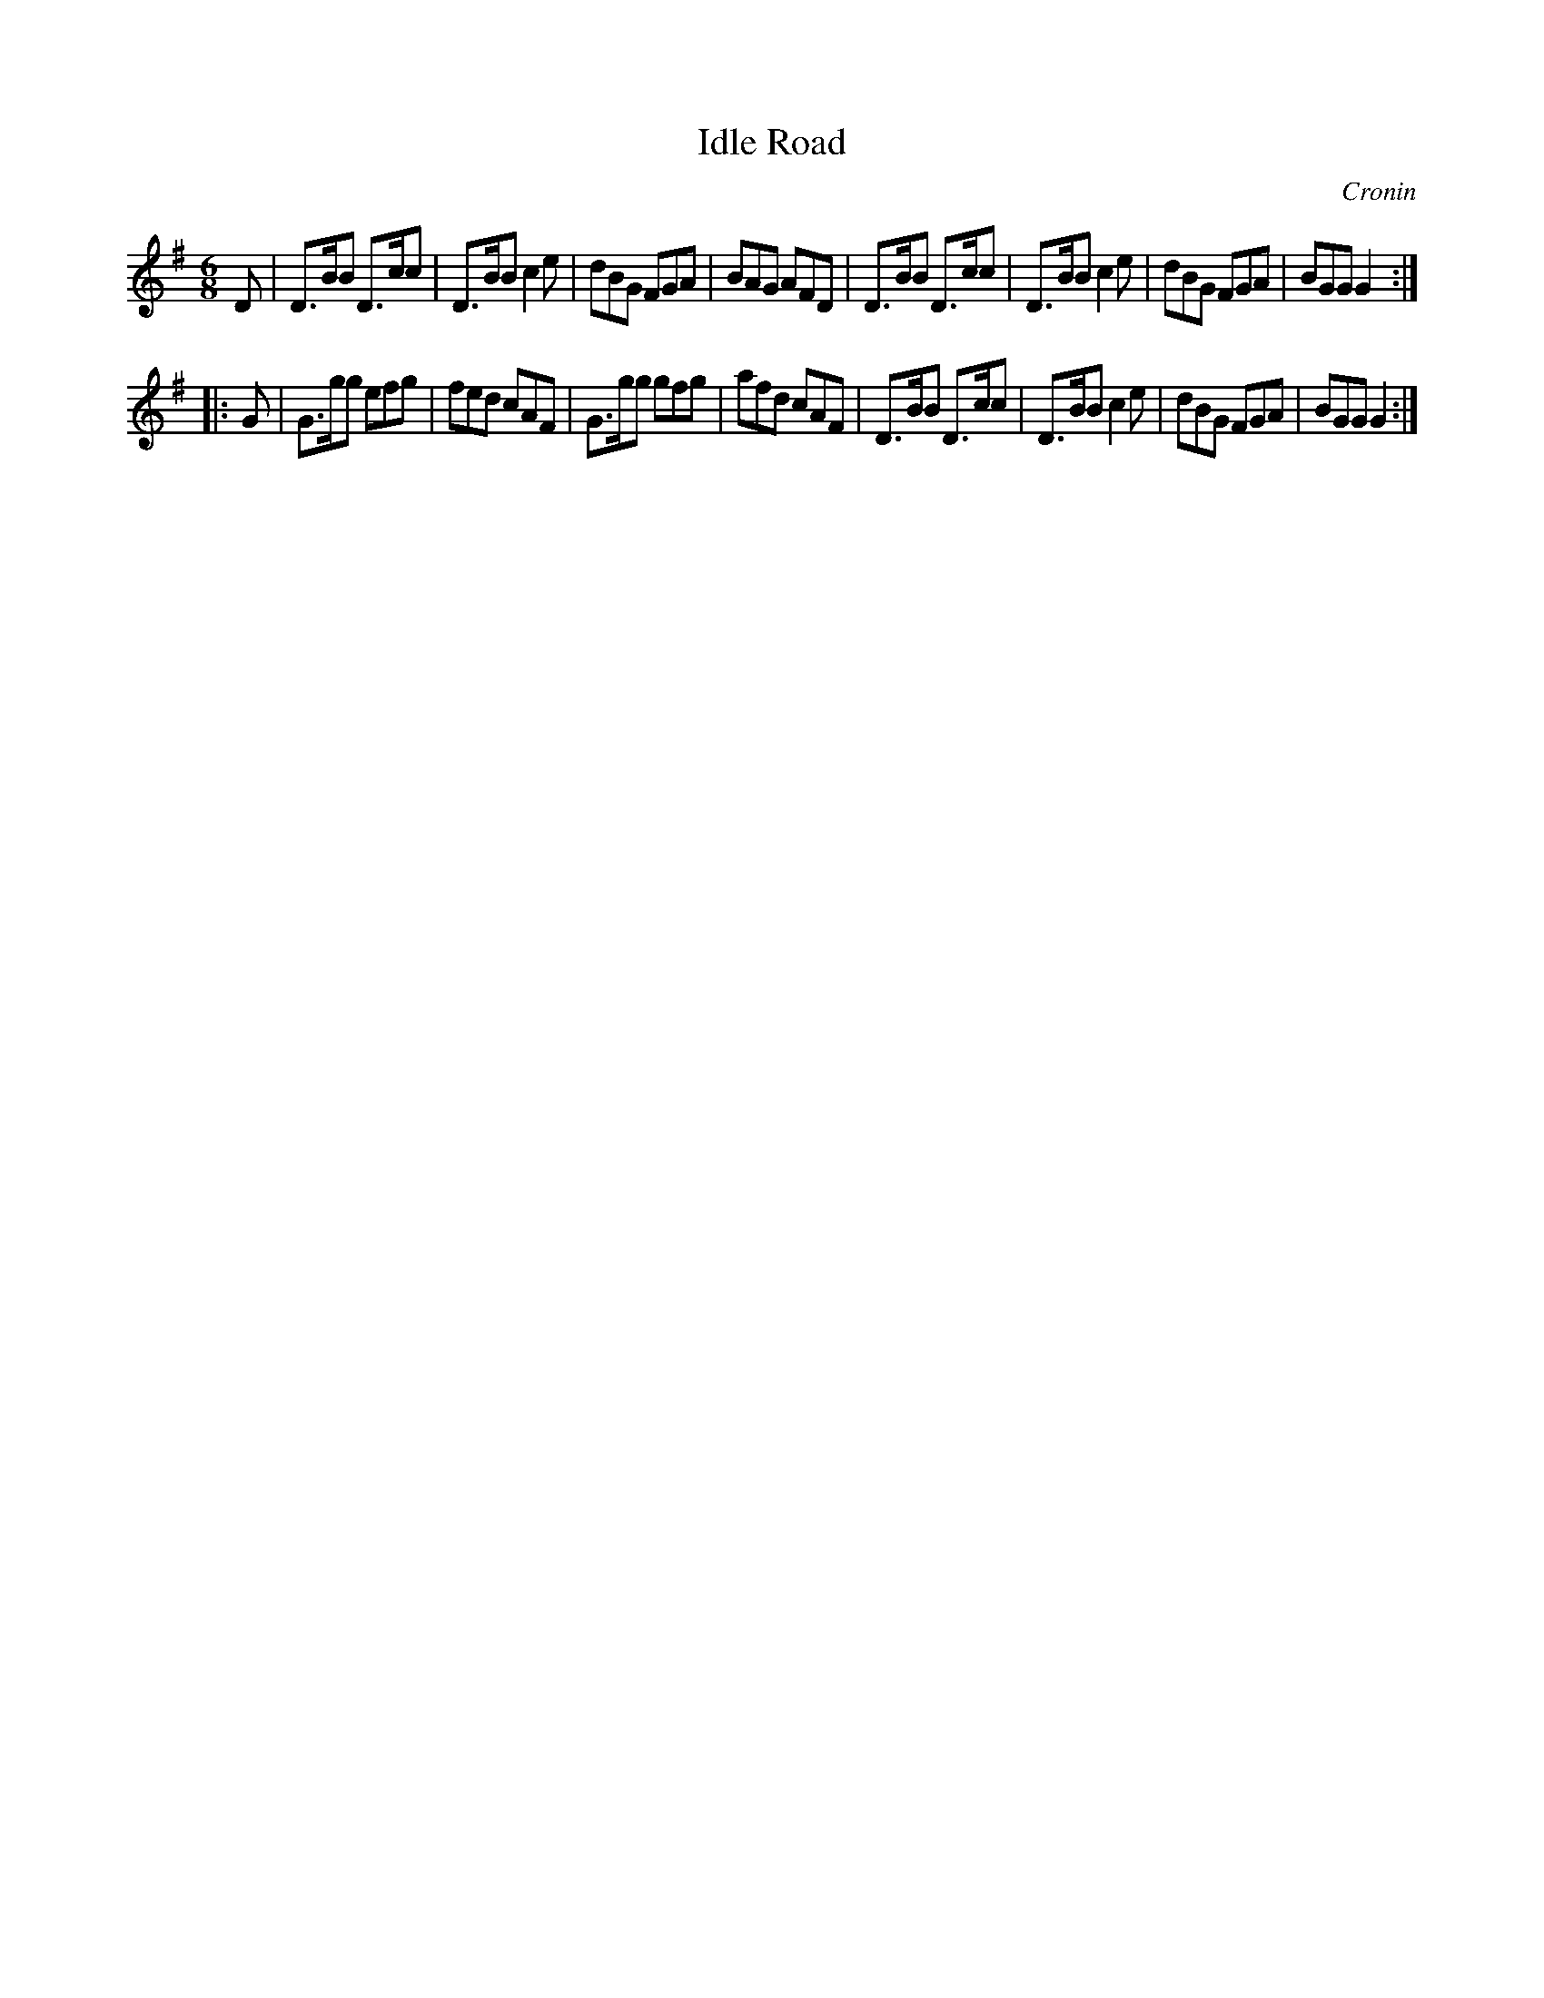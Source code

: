 X: 839
T: Idle Road
B: O'Neill's 1850 #839
O: Cronin
Z: Dan G. Petersen, dangp@post6.tele.dk
M: 6/8
L: 1/8
K: G
D |\
D>BB D>cc | D>BB c2e | dBG FGA | BAG AFD |\
D>BB D>cc | D>BB c2e | dBG FGA | BGG G2 :|
|: G |\
G>gg efg | fed cAF | G>gg gfg | afd cAF |\
D>BB D>cc | D>BB c2e | dBG FGA | BGG G2 :|
